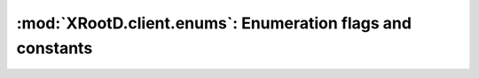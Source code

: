 ===========================================================
:mod:`XRootD.client.enums`: Enumeration flags and constants
===========================================================

.. module:: XRootD.enums

.. attribute:: OpenFlags

  | :mod:`OpenFlags.NONE`:     Nothing
  | :mod:`OpenFlags.DELETE`:   Open a new file, deleting any existing file
  | :mod:`OpenFlags.FORCE`:    Ignore file usage rules
  | :mod:`OpenFlags.NEW`:      Open the file only if it does not already exist
  | :mod:`OpenFlags.READ`:     Open only for reading
  | :mod:`OpenFlags.UPDATE`:   Open for reading and writing
  | :mod:`OpenFlags.REFRESH`:  Refresh the cached information on file location. 
                               Voids `NoWait`.
  | :mod:`OpenFlags.MAKEPATH`: Create directory path if it doesn't already exist
  | :mod:`OpenFlags.APPEND`:   Open only for appending
  | :mod:`OpenFlags.REPLICA`:  The file is being opened for replica creation
  | :mod:`OpenFlags.POSC`:     Enable `Persist On Successful Close` processing
  | :mod:`OpenFlags.NOWAIT`:   Open the file only if it does not cause a wait. 
                               For :func:`XRootD.client.FileSystem.locate` : provide 
                               a location as soon as one becomes known. This 
                               means that not all locations are necessarily 
                               returned. If the file does not exist a wait is 
                               still imposed.
  | :mod:`OpenFlags.SEQIO`:    File will be read or written sequentially

.. attribute:: MkDirFlags

  | :mod:`MkDirFlags.NONE`:     Nothing special
  | :mod:`MkDirFlags.MAKEPATH`: Create the entire directory tree if it doesn't 
                                exist

.. attribute:: DirListFlags

  | :mod:`DirListFlags.NONE`:   Nothing special
  | :mod:`DirListFlags.STAT`:   Stat each entry
  | :mod:`DirListFlags.LOCATE`: Locate all servers hosting the directory and 
                                send the dirlist request to all of them

.. attribute:: PrepareFlags

  | :mod:`PrepareFlags.STAGE`:     Stage the file to disk if it is not online
  | :mod:`PrepareFlags.WRITEMODE`: The file will be accessed for modification
  | :mod:`PrepareFlags.COLOCATE`:  Co-locate staged files, if possible
  | :mod:`PrepareFlags.FRESH`:     Refresh file access time even if the location
                                   is known

.. attribute:: AccessMode

  | :mod:`AccessMode.NONE`: Default, no flags
  | :mod:`AccessMode.UR`:   Owner readable
  | :mod:`AccessMode.UW`:   Owner writable
  | :mod:`AccessMode.UX`:   Owner executable/browsable
  | :mod:`AccessMode.GR`:   Group readable
  | :mod:`AccessMode.GW`:   Group writable
  | :mod:`AccessMode.GX`:   Group executable/browsable
  | :mod:`AccessMode.OR`:   World readable
  | :mod:`AccessMode.OW`:   World writable
  | :mod:`AccessMode.OX`:   World executable/browsable

.. attribute:: QueryCode

  | :mod:`QueryCode.STATS`:          Query server stats
  | :mod:`QueryCode.PREPARE`:        Query prepare status
  | :mod:`QueryCode.CHECKSUM`:       Query file checksum
  | :mod:`QueryCode.XATTR`:          Query file extended attributes
  | :mod:`QueryCode.SPACE`:          Query logical space stats
  | :mod:`QueryCode.CHECKSUMCANCEL`: Query file checksum cancellation
  | :mod:`QueryCode.CONFIG`:         Query server configuration
  | :mod:`QueryCode.VISA`:           Query file visa attributes
  | :mod:`QueryCode.OPAQUE`:         Implementation dependent
  | :mod:`QueryCode.OPAQUEFILE`:     Implementation dependent

  